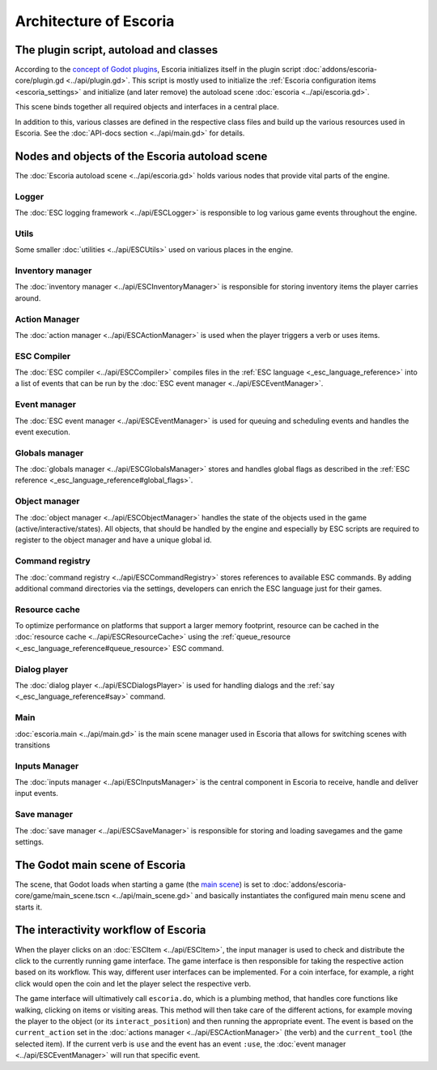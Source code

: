 .. _architecture_of_escoria:

Architecture of Escoria
=======================

The plugin script, autoload and classes
---------------------------------------

According to the `concept of Godot plugins
<https://docs.godotengine.org/en/stable/tutorials/plugins/editor/making_plugins.html>`_,
Escoria initializes itself in the plugin script
:doc:`addons/escoria-core/plugin.gd <../api/plugin.gd>`. This script is
mostly used to initialize the :ref:`Escoria configuration items
<escoria_settings>` and initialize (and later remove) the autoload scene
:doc:`escoria <../api/escoria.gd>`.

This scene binds together all required objects and interfaces in a central
place.

In addition to this, various classes are defined in the respective class files
and build up the various resources used in Escoria. See the :doc:`API-docs
section <../api/main.gd>` for details.

Nodes and objects of the Escoria autoload scene
-----------------------------------------------

The :doc:`Escoria autoload scene <../api/escoria.gd>` holds various nodes
that provide vital parts of the engine.

Logger
~~~~~~

The :doc:`ESC logging framework <../api/ESCLogger>` is responsible to log
various game events throughout the engine.

Utils
~~~~~

Some smaller :doc:`utilities <../api/ESCUtils>` used on various places in
the engine.

Inventory manager
~~~~~~~~~~~~~~~~~

The :doc:`inventory manager <../api/ESCInventoryManager>` is responsible for
storing inventory items the player carries around.

Action Manager
~~~~~~~~~~~~~~

The :doc:`action manager <../api/ESCActionManager>` is used when the player
triggers a verb or uses items.

ESC Compiler
~~~~~~~~~~~~

The :doc:`ESC compiler <../api/ESCCompiler>` compiles files in the :ref:`ESC
language <_esc_language_reference>` into a list of events that can
be run by the :doc:`ESC event manager <../api/ESCEventManager>`.

Event manager
~~~~~~~~~~~~~

The :doc:`ESC event manager <../api/ESCEventManager>` is used for queuing
and scheduling events and handles the event execution.

Globals manager
~~~~~~~~~~~~~~~

The :doc:`globals manager <../api/ESCGlobalsManager>` stores and handles
global flags as described in the :ref:`ESC reference
<_esc_language_reference#global_flags>`.

Object manager
~~~~~~~~~~~~~~

The :doc:`object manager <../api/ESCObjectManager>` handles the state of the
objects used in the game (active/interactive/states). All objects, that should
be handled by the engine and especially by ESC scripts are required to register
to the object manager and have a unique global id.

Command registry
~~~~~~~~~~~~~~~~

The :doc:`command registry <../api/ESCCommandRegistry>` stores references to
available ESC commands. By adding additional command directories via the
settings, developers can enrich the ESC language just for their games.

Resource cache
~~~~~~~~~~~~~~

To optimize performance on platforms that support a larger memory footprint,
resource can be cached in the :doc:`resource cache
<../api/ESCResourceCache>` using the :ref:`queue_resource
<_esc_language_reference#queue_resource>` ESC command.

Dialog player
~~~~~~~~~~~~~

The :doc:`dialog player <../api/ESCDialogsPlayer>` is used for handling
dialogs and the :ref:`say <_esc_language_reference#say>` command.

Main
~~~~

:doc:`escoria.main <../api/main.gd>` is the main scene manager used in
Escoria that allows for switching scenes with transitions

Inputs Manager
~~~~~~~~~~~~~~

The :doc:`inputs manager <../api/ESCInputsManager>` is the central
component in Escoria to receive, handle and deliver input events.

Save manager
~~~~~~~~~~~~

The :doc:`save manager <../api/ESCSaveManager>` is responsible for
storing and loading savegames and the game settings.

The Godot main scene of Escoria
-------------------------------

The scene, that Godot loads when starting a game (the `main scene
<https://docs.godotengine.org/en/stable/getting_started/step_by_step/exporting.html#setting-a-main-scene>`_)
is set to :doc:`addons/escoria-core/game/main_scene.tscn
<../api/main_scene.gd>` and basically instantiates the configured main menu
scene and starts it.

The interactivity workflow of Escoria
-------------------------------------

When the player clicks on an :doc:`ESCItem <../api/ESCItem>`, the input
manager is used to check and distribute the click to the currently running game
interface. The game interface is then responsible for taking the respective
action based on its workflow. This way, different user interfaces can be
implemented. For a coin interface, for example, a right click would open the
coin and let the player select the respective verb.

The game interface will ultimatively call ``escoria.do``, which is a plumbing
method, that handles core functions like walking, clicking on items or visiting
areas. This method will then take care of the different actions, for example
moving the player to the object (or its ``interact_position``) and then running
the appropriate event. The event is based on the ``current_action`` set in the
:doc:`actions manager <../api/ESCActionManager>` (the verb) and the
``current_tool`` (the selected item). If the current verb is ``use`` and the
event has an event ``:use``, the :doc:`event manager
<../api/ESCEventManager>` will run that specific event.
